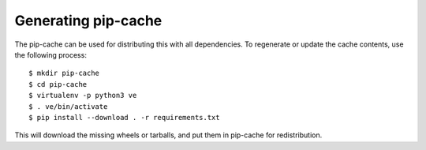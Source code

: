 Generating pip-cache
####################

The pip-cache can be used for distributing this with all dependencies.
To regenerate or update the cache contents, use the following process::

  $ mkdir pip-cache
  $ cd pip-cache
  $ virtualenv -p python3 ve
  $ . ve/bin/activate
  $ pip install --download . -r requirements.txt

This will download the missing wheels or tarballs, and put them in
pip-cache for redistribution.
